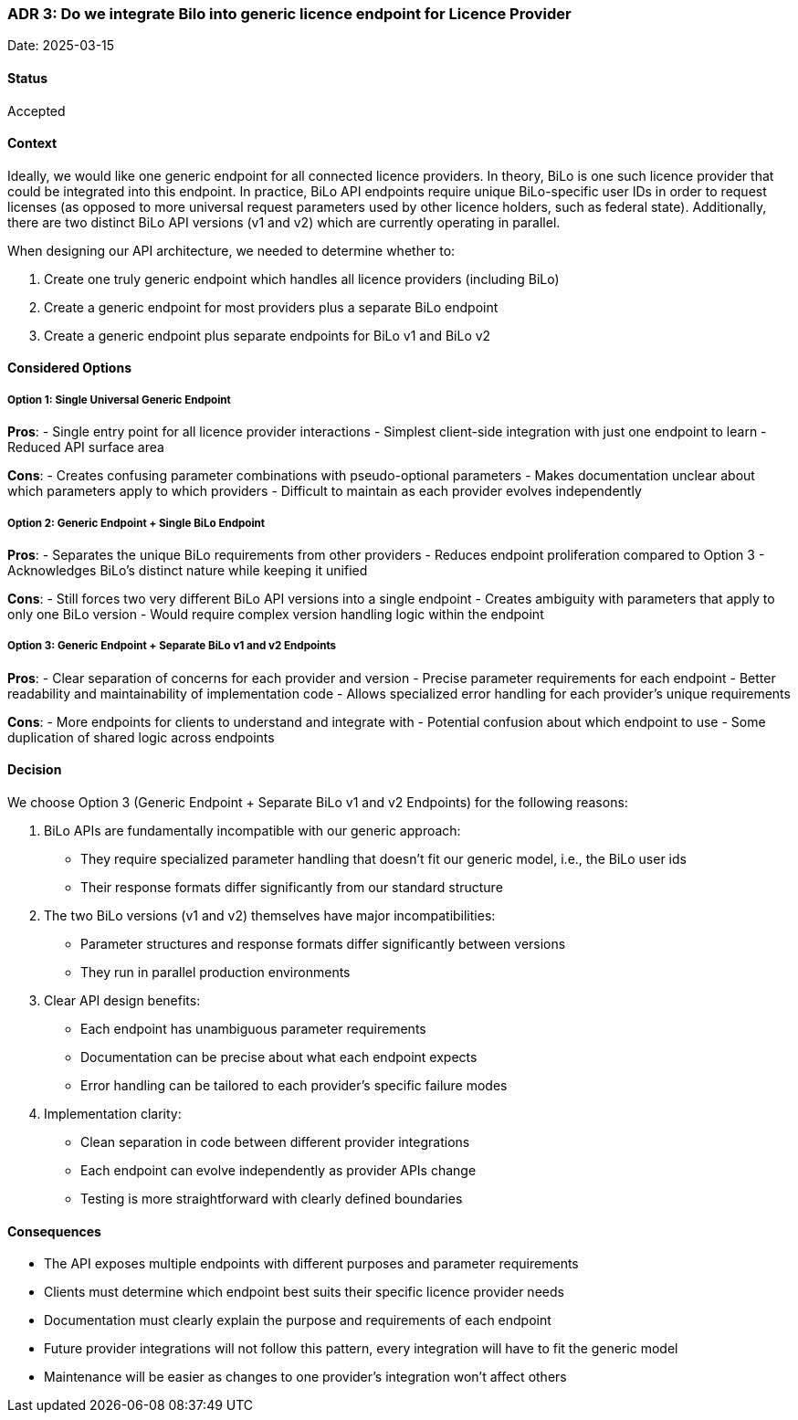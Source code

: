 === ADR 3: Do we integrate Bilo into generic licence endpoint for Licence Provider

Date: 2025-03-15

==== Status

Accepted

==== Context

Ideally, we would like one generic endpoint for all connected licence providers. 
In theory, BiLo is one such licence provider that could be integrated into this endpoint.
In practice, BiLo API endpoints require unique BiLo-specific user IDs in order to request licenses (as opposed to more universal request parameters used by other licence holders, such as federal state).
Additionally, there are two distinct BiLo API versions (v1 and v2) which are currently operating in parallel. 

When designing our API architecture, we needed to determine whether to:

1. Create one truly generic endpoint which handles all licence providers (including BiLo)
2. Create a generic endpoint for most providers plus a separate BiLo endpoint
3. Create a generic endpoint plus separate endpoints for BiLo v1 and BiLo v2

==== Considered Options

===== Option 1: Single Universal Generic Endpoint

**Pros**:
- Single entry point for all licence provider interactions
- Simplest client-side integration with just one endpoint to learn
- Reduced API surface area

**Cons**:
- Creates confusing parameter combinations with pseudo-optional parameters
- Makes documentation unclear about which parameters apply to which providers
- Difficult to maintain as each provider evolves independently

===== Option 2: Generic Endpoint + Single BiLo Endpoint

**Pros**:
- Separates the unique BiLo requirements from other providers
- Reduces endpoint proliferation compared to Option 3
- Acknowledges BiLo's distinct nature while keeping it unified

**Cons**:
- Still forces two very different BiLo API versions into a single endpoint
- Creates ambiguity with parameters that apply to only one BiLo version
- Would require complex version handling logic within the endpoint

===== Option 3: Generic Endpoint + Separate BiLo v1 and v2 Endpoints

**Pros**:
- Clear separation of concerns for each provider and version
- Precise parameter requirements for each endpoint
- Better readability and maintainability of implementation code
- Allows specialized error handling for each provider's unique requirements

**Cons**:
- More endpoints for clients to understand and integrate with
- Potential confusion about which endpoint to use
- Some duplication of shared logic across endpoints

==== Decision

We choose Option 3 (Generic Endpoint + Separate BiLo v1 and v2 Endpoints) for the following reasons:

1. BiLo APIs are fundamentally incompatible with our generic approach:
    - They require specialized parameter handling that doesn't fit our generic model, i.e., the BiLo user ids
    - Their response formats differ significantly from our standard structure

2. The two BiLo versions (v1 and v2) themselves have major incompatibilities:
    - Parameter structures and response formats differ significantly between versions
    - They run in parallel production environments

3. Clear API design benefits:
    - Each endpoint has unambiguous parameter requirements
    - Documentation can be precise about what each endpoint expects
    - Error handling can be tailored to each provider's specific failure modes

4. Implementation clarity:
    - Clean separation in code between different provider integrations
    - Each endpoint can evolve independently as provider APIs change
    - Testing is more straightforward with clearly defined boundaries

==== Consequences

- The API exposes multiple endpoints with different purposes and parameter requirements
- Clients must determine which endpoint best suits their specific licence provider needs
- Documentation must clearly explain the purpose and requirements of each endpoint
- Future provider integrations will not follow this pattern, every integration will have to fit the generic model
- Maintenance will be easier as changes to one provider's integration won't affect others
